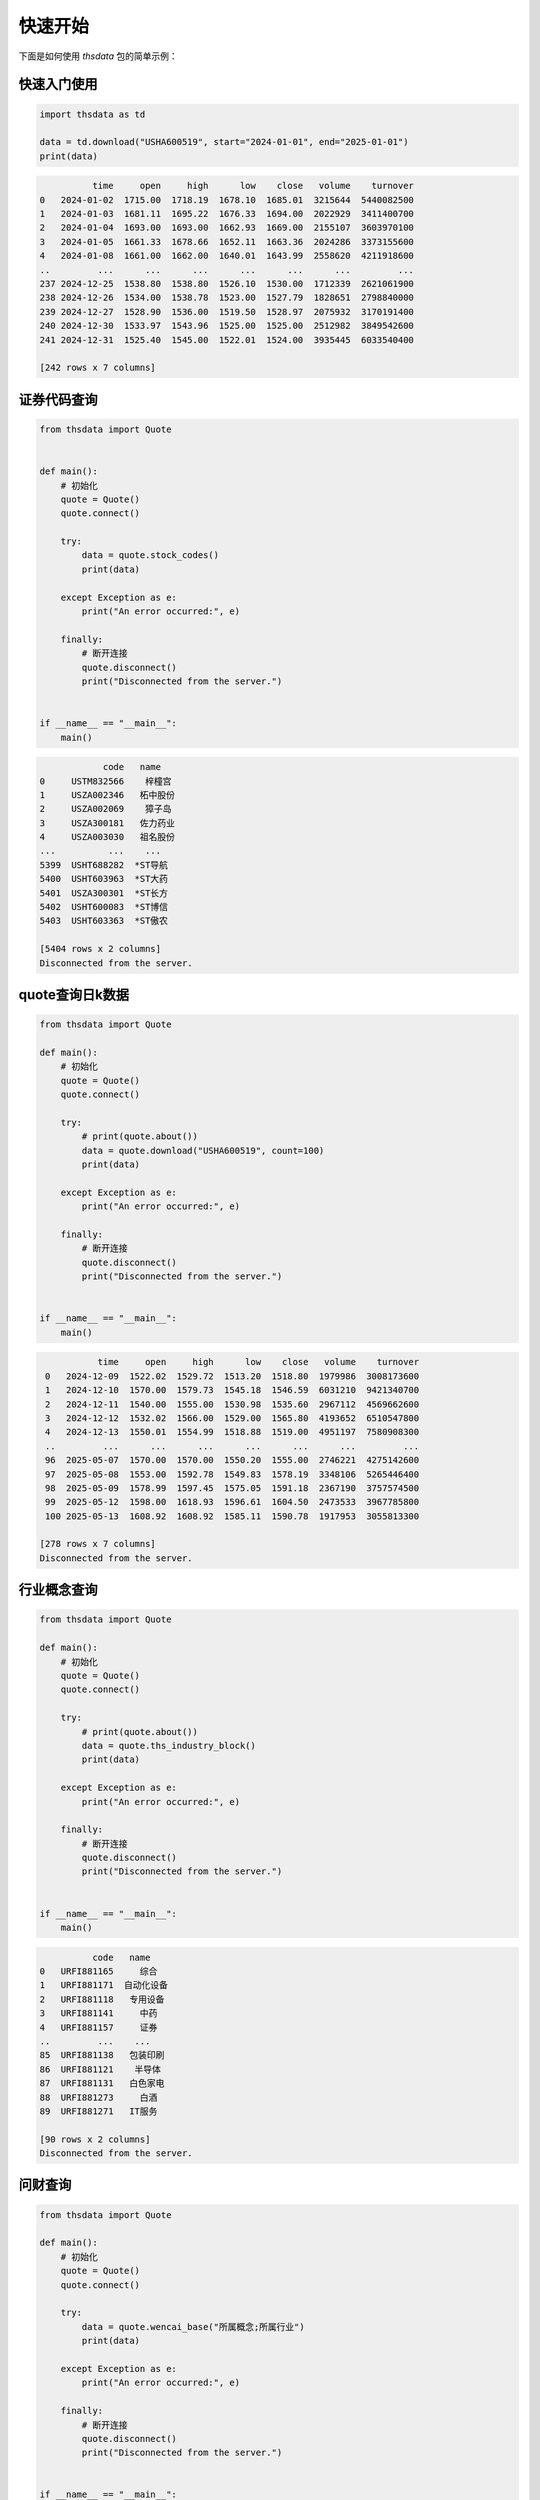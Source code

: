 .. _quickstart:

快速开始
==========

下面是如何使用 `thsdata` 包的简单示例：

快速入门使用
--------------------

.. code-block:: python

        import thsdata as td

        data = td.download("USHA600519", start="2024-01-01", end="2025-01-01")
        print(data)





.. code-block:: text

              time     open     high      low    close   volume    turnover
    0   2024-01-02  1715.00  1718.19  1678.10  1685.01  3215644  5440082500
    1   2024-01-03  1681.11  1695.22  1676.33  1694.00  2022929  3411400700
    2   2024-01-04  1693.00  1693.00  1662.93  1669.00  2155107  3603970100
    3   2024-01-05  1661.33  1678.66  1652.11  1663.36  2024286  3373155600
    4   2024-01-08  1661.00  1662.00  1640.01  1643.99  2558620  4211918600
    ..         ...      ...      ...      ...      ...      ...         ...
    237 2024-12-25  1538.80  1538.80  1526.10  1530.00  1712339  2621061900
    238 2024-12-26  1534.00  1538.78  1523.00  1527.79  1828651  2798840000
    239 2024-12-27  1528.90  1536.00  1519.50  1528.97  2075932  3170191400
    240 2024-12-30  1533.97  1543.96  1525.00  1525.00  2512982  3849542600
    241 2024-12-31  1525.40  1545.00  1522.01  1524.00  3935445  6033540400

    [242 rows x 7 columns]


证券代码查询
--------------------


.. code-block:: python

      from thsdata import Quote


      def main():
          # 初始化
          quote = Quote()
          quote.connect()

          try:
              data = quote.stock_codes()
              print(data)

          except Exception as e:
              print("An error occurred:", e)

          finally:
              # 断开连接
              quote.disconnect()
              print("Disconnected from the server.")


      if __name__ == "__main__":
          main()





.. code-block:: text

               code   name
   0     USTM832566    梓橦宫
   1     USZA002346   柘中股份
   2     USZA002069    獐子岛
   3     USZA300181   佐力药业
   4     USZA003030   祖名股份
   ...          ...    ...
   5399  USHT688282  *ST导航
   5400  USHT603963  *ST大药
   5401  USZA300301  *ST长方
   5402  USHT600083  *ST博信
   5403  USHT603363  *ST傲农

   [5404 rows x 2 columns]
   Disconnected from the server.



quote查询日k数据
---------------

.. code-block:: python

        from thsdata import Quote

        def main():
            # 初始化
            quote = Quote()
            quote.connect()

            try:
                # print(quote.about())
                data = quote.download("USHA600519", count=100)
                print(data)

            except Exception as e:
                print("An error occurred:", e)

            finally:
                # 断开连接
                quote.disconnect()
                print("Disconnected from the server.")


        if __name__ == "__main__":
            main()






.. code-block:: text

              time     open     high      low    close   volume    turnover
    0   2024-12-09  1522.02  1529.72  1513.20  1518.80  1979986  3008173600
    1   2024-12-10  1570.00  1579.73  1545.18  1546.59  6031210  9421340700
    2   2024-12-11  1540.00  1555.00  1530.98  1535.60  2967112  4569662600
    3   2024-12-12  1532.02  1566.00  1529.00  1565.80  4193652  6510547800
    4   2024-12-13  1550.01  1554.99  1518.88  1519.00  4951197  7580908300
    ..         ...      ...      ...      ...      ...      ...         ...
    96  2025-05-07  1570.00  1570.00  1550.20  1555.00  2746221  4275142600
    97  2025-05-08  1553.00  1592.78  1549.83  1578.19  3348106  5265446400
    98  2025-05-09  1578.99  1597.45  1575.05  1591.18  2367190  3757574500
    99  2025-05-12  1598.00  1618.93  1596.61  1604.50  2473533  3967785800
    100 2025-05-13  1608.92  1608.92  1585.11  1590.78  1917953  3055813300

   [278 rows x 7 columns]
   Disconnected from the server.



行业概念查询
---------------

.. code-block:: python

        from thsdata import Quote

        def main():
            # 初始化
            quote = Quote()
            quote.connect()

            try:
                # print(quote.about())
                data = quote.ths_industry_block()
                print(data)

            except Exception as e:
                print("An error occurred:", e)

            finally:
                # 断开连接
                quote.disconnect()
                print("Disconnected from the server.")


        if __name__ == "__main__":
            main()






.. code-block:: text

              code   name
    0   URFI881165     综合
    1   URFI881171  自动化设备
    2   URFI881118   专用设备
    3   URFI881141     中药
    4   URFI881157     证券
    ..         ...    ...
    85  URFI881138   包装印刷
    86  URFI881121    半导体
    87  URFI881131   白色家电
    88  URFI881273     白酒
    89  URFI881271   IT服务

    [90 rows x 2 columns]
    Disconnected from the server.



问财查询
---------------

.. code-block:: python

        from thsdata import Quote

        def main():
            # 初始化
            quote = Quote()
            quote.connect()

            try:
                data = quote.wencai_base("所属概念;所属行业")
                print(data)

            except Exception as e:
                print("An error occurred:", e)

            finally:
                # 断开连接
                quote.disconnect()
                print("Disconnected from the server.")


        if __name__ == "__main__":
            main()



.. code-block:: text

                     code           所属同花顺行业                                        所属概念
        0     USZP300630    医药生物-化学制药-化学制剂                                           -
        1     USHA603110    基础化工-化学制品-涂料油墨     石墨烯;算力租赁;数据中心;PCB概念;东数西算(算力);DeepSeek概念
        2     USHA600085       医药生物-中药-中药Ⅲ       超级品牌;融资融券;流感;沪股通;国企改革;证金持股;DeepSeek概念
        3     USHA603477     农林牧渔-养殖业-生猪养殖        养鸡;比亚迪概念;融资融券;沪股通;西部大开发;猪肉;回购增持再贷款概念
        4     USHA688603   电子-电子化学品-电子化学品Ⅲ                        PCB概念;融资融券;先进封装;芯片概念
        ...          ...               ...                                         ...
        5412  USHT600287       商贸零售-贸易-贸易Ⅲ  参股保险;期货概念;参股券商;国企改革;参股银行;跨境电商;ST板块;人民币贬值受益
        5413  USHT605081    环保-环境治理-水务及水治理           污水处理;雄安新区;电子商务;乡村振兴;东数西算(算力);ST板块
        5414  USHT600608       商贸零售-贸易-贸易Ⅲ                                   ST板块;国企改革
        5415  USHT603559   通信-通信服务-通信工程及服务                      数据中心;5G;时空大数据;ST板块;云计算
        5416  USHT600381  食品饮料-食品加工制造-其他食品                             白酒概念;ST板块;西部大开发

        [5417 rows x 3 columns]
        Disconnected from the server.


